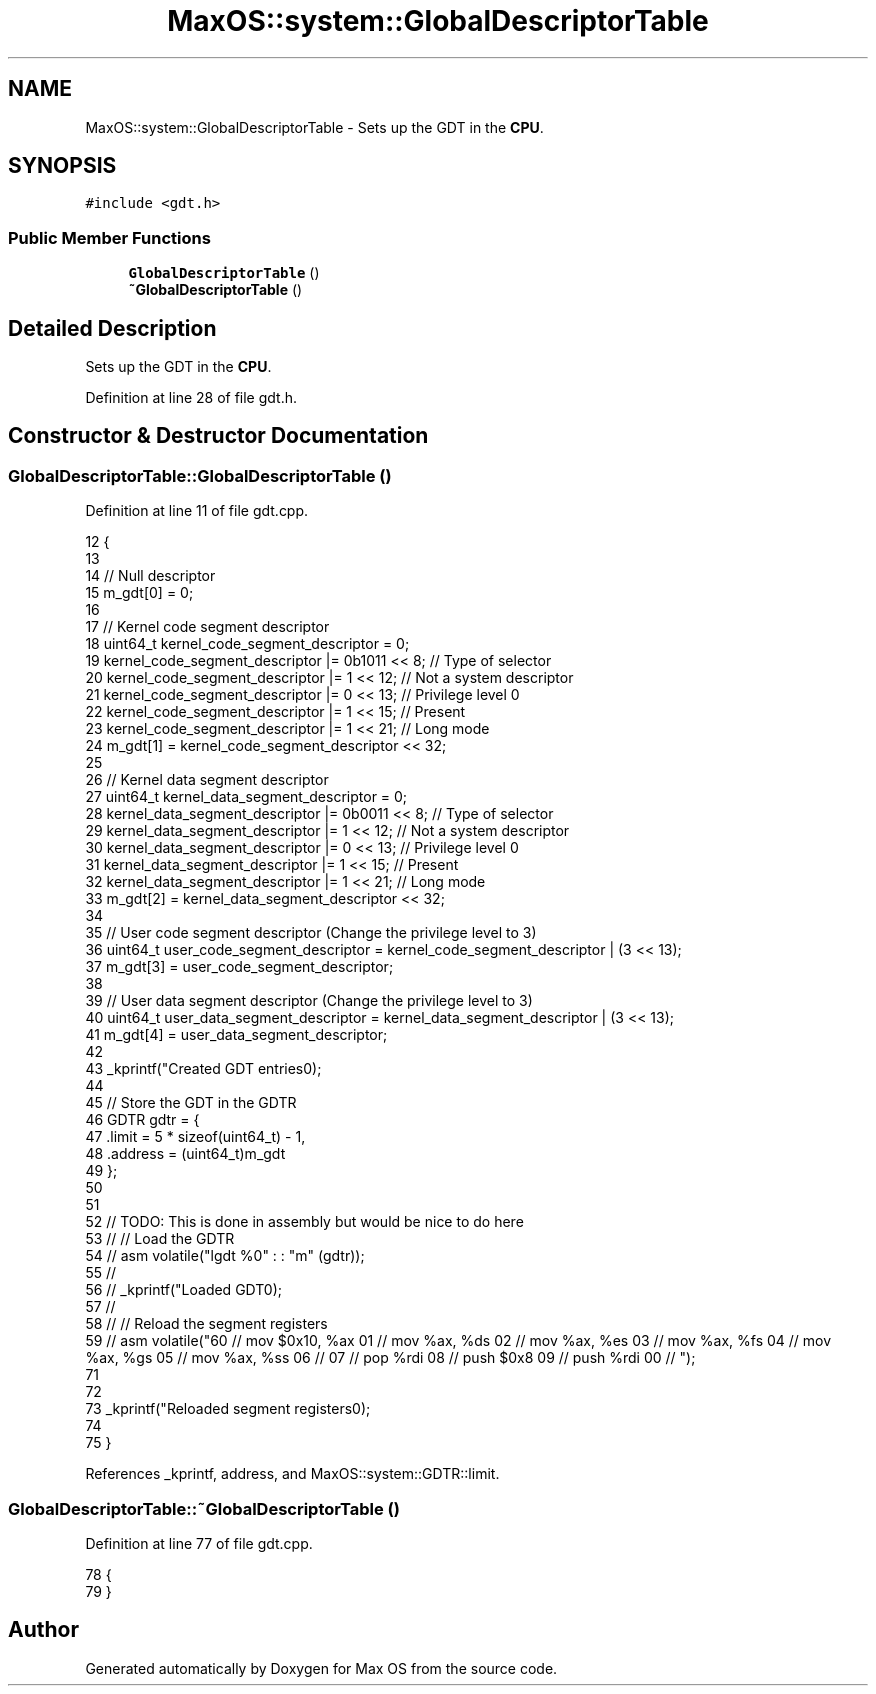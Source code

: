 .TH "MaxOS::system::GlobalDescriptorTable" 3 "Sun Oct 13 2024" "Version 0.1" "Max OS" \" -*- nroff -*-
.ad l
.nh
.SH NAME
MaxOS::system::GlobalDescriptorTable \- Sets up the GDT in the \fBCPU\fP\&.  

.SH SYNOPSIS
.br
.PP
.PP
\fC#include <gdt\&.h>\fP
.SS "Public Member Functions"

.in +1c
.ti -1c
.RI "\fBGlobalDescriptorTable\fP ()"
.br
.ti -1c
.RI "\fB~GlobalDescriptorTable\fP ()"
.br
.in -1c
.SH "Detailed Description"
.PP 
Sets up the GDT in the \fBCPU\fP\&. 
.PP
Definition at line 28 of file gdt\&.h\&.
.SH "Constructor & Destructor Documentation"
.PP 
.SS "GlobalDescriptorTable::GlobalDescriptorTable ()"

.PP
Definition at line 11 of file gdt\&.cpp\&.
.PP
.nf
12 {
13 
14    // Null descriptor
15     m_gdt[0] = 0;
16 
17     // Kernel code segment descriptor
18     uint64_t kernel_code_segment_descriptor = 0;
19     kernel_code_segment_descriptor |= 0b1011 << 8; // Type of selector
20     kernel_code_segment_descriptor |= 1 << 12;     // Not a system descriptor
21     kernel_code_segment_descriptor |= 0 << 13;     // Privilege level 0
22     kernel_code_segment_descriptor |= 1 << 15;     // Present
23     kernel_code_segment_descriptor |= 1 << 21;     // Long mode
24     m_gdt[1] = kernel_code_segment_descriptor << 32;
25 
26     // Kernel data segment descriptor
27     uint64_t kernel_data_segment_descriptor = 0;
28     kernel_data_segment_descriptor |= 0b0011 << 8; // Type of selector
29     kernel_data_segment_descriptor |= 1 << 12;     // Not a system descriptor
30     kernel_data_segment_descriptor |= 0 << 13;     // Privilege level 0
31     kernel_data_segment_descriptor |= 1 << 15;     // Present
32     kernel_data_segment_descriptor |= 1 << 21;     // Long mode
33     m_gdt[2] = kernel_data_segment_descriptor << 32;
34 
35     // User code segment descriptor (Change the privilege level to 3)
36     uint64_t user_code_segment_descriptor = kernel_code_segment_descriptor | (3 << 13);
37     m_gdt[3] = user_code_segment_descriptor;
38 
39     // User data segment descriptor (Change the privilege level to 3)
40     uint64_t user_data_segment_descriptor = kernel_data_segment_descriptor | (3 << 13);
41     m_gdt[4] = user_data_segment_descriptor;
42 
43     _kprintf("Created GDT entries\n");
44 
45     // Store the GDT in the GDTR
46     GDTR gdtr = {
47         \&.limit = 5 * sizeof(uint64_t) - 1,
48         \&.address = (uint64_t)m_gdt
49     };
50 
51 
52     // TODO: This is done in assembly but would be nice to do here
53 //    // Load the GDTR
54 //    asm volatile("lgdt %0" : : "m" (gdtr));
55 //
56 //    _kprintf("Loaded GDT\n");
57 //
58 //    // Reload the segment registers
59 //    asm volatile("\
60 //        mov $0x10, %ax \n\
61 //        mov %ax, %ds \n\
62 //        mov %ax, %es \n\
63 //        mov %ax, %fs \n\
64 //        mov %ax, %gs \n\
65 //        mov %ax, %ss \n\
66 //        \n\
67 //        pop %rdi \n\
68 //        push $0x8 \n\
69 //        push %rdi \n\
70 //    ");
71 
72 
73     _kprintf("Reloaded segment registers\n");
74 
75 }
.fi
.PP
References _kprintf, address, and MaxOS::system::GDTR::limit\&.
.SS "GlobalDescriptorTable::~GlobalDescriptorTable ()"

.PP
Definition at line 77 of file gdt\&.cpp\&.
.PP
.nf
78 {
79 }
.fi


.SH "Author"
.PP 
Generated automatically by Doxygen for Max OS from the source code\&.
